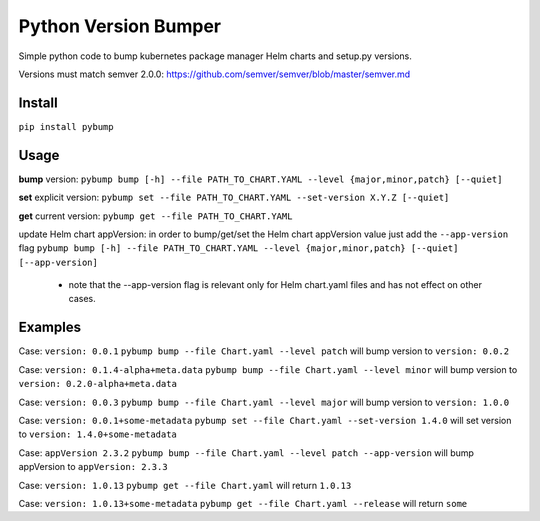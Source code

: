 Python Version Bumper
=====================
.. image:: https://github.com/arielevs/pybump/workflows/Python%20package/badge.svg
    :alt: Build
    :target: https://pypi.org/project/pybump/

.. image:: https://img.shields.io/pypi/v/pybump.svg
    :alt: Version
    :target: https://pypi.org/project/pybump/

.. image:: https://img.shields.io/pypi/l/pybump.svg?colorB=blue
    :alt: License
    :target: https://pypi.org/project/pybump/

.. image:: https://img.shields.io/pypi/pyversions/pybump.svg
    :alt: Python Version
    :target: https://pypi.org/project/pybump/

Simple python code to bump kubernetes package manager Helm charts and setup.py versions.

Versions must match semver 2.0.0: https://github.com/semver/semver/blob/master/semver.md

Install
-------
``pip install pybump``

Usage
-----
**bump** version:
``pybump bump [-h] --file PATH_TO_CHART.YAML --level {major,minor,patch} [--quiet]``

**set** explicit version:
``pybump set --file PATH_TO_CHART.YAML --set-version X.Y.Z [--quiet]``

**get** current version:
``pybump get --file PATH_TO_CHART.YAML``

update Helm chart appVersion:
in order to bump/get/set the Helm chart appVersion value just add the ``--app-version`` flag
``pybump bump [-h] --file PATH_TO_CHART.YAML --level {major,minor,patch} [--quiet] [--app-version]``

 * note that the --app-version flag is relevant only for Helm chart.yaml files and has not effect on other cases.

Examples
--------

Case: ``version: 0.0.1``
``pybump bump --file Chart.yaml --level patch`` will bump version to ``version: 0.0.2``

Case: ``version: 0.1.4-alpha+meta.data``
``pybump bump --file Chart.yaml --level minor`` will bump version to ``version: 0.2.0-alpha+meta.data``

Case: ``version: 0.0.3``
``pybump bump --file Chart.yaml --level major`` will bump version to ``version: 1.0.0``

Case: ``version: 0.0.1+some-metadata``
``pybump set --file Chart.yaml --set-version 1.4.0`` will set version to ``version: 1.4.0+some-metadata``

Case: ``appVersion 2.3.2``
``pybump bump --file Chart.yaml --level patch --app-version`` will bump appVersion to ``appVersion: 2.3.3``

Case: ``version: 1.0.13``
``pybump get --file Chart.yaml`` will return ``1.0.13``

Case: ``version: 1.0.13+some-metadata``
``pybump get --file Chart.yaml --release`` will return ``some``
